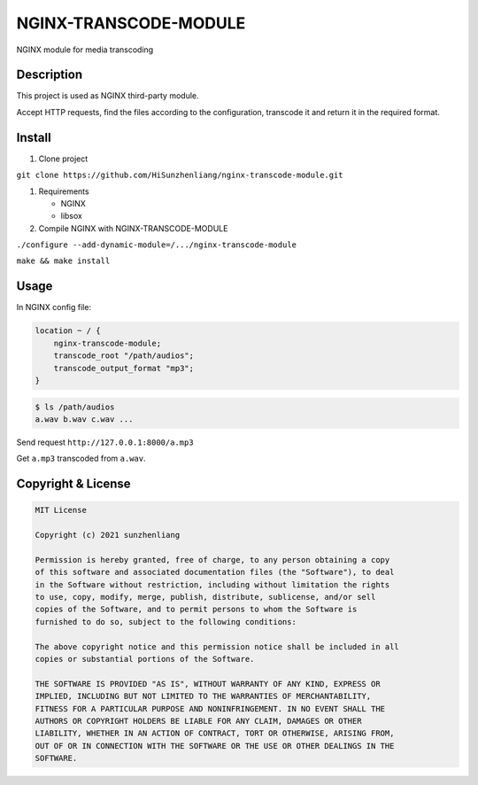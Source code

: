 NGINX-TRANSCODE-MODULE
======================

NGINX module for media transcoding

Description
-----------

This project is used as NGINX third-party module.

Accept HTTP requests, find the files according to the configuration,
transcode it and return it in the required format.

Install
-------

1. Clone project

``git clone https://github.com/HiSunzhenliang/nginx-transcode-module.git``

1. Requirements

   -  NGINX

   -  libsox

2. Compile NGINX with NGINX-TRANSCODE-MODULE

``./configure --add-dynamic-module=/.../nginx-transcode-module``

``make && make install``

Usage
-----

In NGINX config file:

.. code:: 

   location ~ / {
       nginx-transcode-module;
       transcode_root "/path/audios";
       transcode_output_format "mp3";
   }

.. code:: 

   $ ls /path/audios
   a.wav b.wav c.wav ...

Send request ``http://127.0.0.1:8000/a.mp3``

Get ``a.mp3`` transcoded from ``a.wav``.

.. _copyright--license:

Copyright & License
-------------------

.. code:: 

   MIT License

   Copyright (c) 2021 sunzhenliang

   Permission is hereby granted, free of charge, to any person obtaining a copy
   of this software and associated documentation files (the "Software"), to deal
   in the Software without restriction, including without limitation the rights
   to use, copy, modify, merge, publish, distribute, sublicense, and/or sell
   copies of the Software, and to permit persons to whom the Software is
   furnished to do so, subject to the following conditions:

   The above copyright notice and this permission notice shall be included in all
   copies or substantial portions of the Software.

   THE SOFTWARE IS PROVIDED "AS IS", WITHOUT WARRANTY OF ANY KIND, EXPRESS OR
   IMPLIED, INCLUDING BUT NOT LIMITED TO THE WARRANTIES OF MERCHANTABILITY,
   FITNESS FOR A PARTICULAR PURPOSE AND NONINFRINGEMENT. IN NO EVENT SHALL THE
   AUTHORS OR COPYRIGHT HOLDERS BE LIABLE FOR ANY CLAIM, DAMAGES OR OTHER
   LIABILITY, WHETHER IN AN ACTION OF CONTRACT, TORT OR OTHERWISE, ARISING FROM,
   OUT OF OR IN CONNECTION WITH THE SOFTWARE OR THE USE OR OTHER DEALINGS IN THE
   SOFTWARE.
